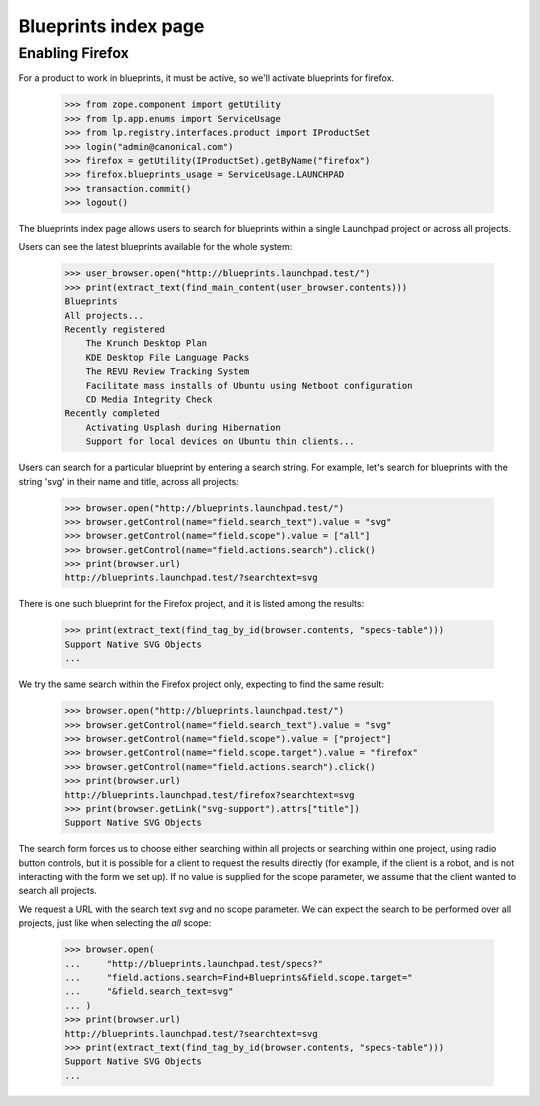 =====================
Blueprints index page
=====================
Enabling Firefox
----------------

For a product to work in blueprints, it must be active, so we'll activate
blueprints for firefox.

    >>> from zope.component import getUtility
    >>> from lp.app.enums import ServiceUsage
    >>> from lp.registry.interfaces.product import IProductSet
    >>> login("admin@canonical.com")
    >>> firefox = getUtility(IProductSet).getByName("firefox")
    >>> firefox.blueprints_usage = ServiceUsage.LAUNCHPAD
    >>> transaction.commit()
    >>> logout()

The blueprints index page allows users to search for blueprints within
a single Launchpad project or across all projects.

Users can see the latest blueprints available for the whole system:

    >>> user_browser.open("http://blueprints.launchpad.test/")
    >>> print(extract_text(find_main_content(user_browser.contents)))
    Blueprints
    All projects...
    Recently registered
        The Krunch Desktop Plan
        KDE Desktop File Language Packs
        The REVU Review Tracking System
        Facilitate mass installs of Ubuntu using Netboot configuration
        CD Media Integrity Check
    Recently completed
        Activating Usplash during Hibernation
        Support for local devices on Ubuntu thin clients...

Users can search for a particular blueprint by entering a search string.
For example, let's search for blueprints with the string 'svg' in their
name and title, across all projects:

    >>> browser.open("http://blueprints.launchpad.test/")
    >>> browser.getControl(name="field.search_text").value = "svg"
    >>> browser.getControl(name="field.scope").value = ["all"]
    >>> browser.getControl(name="field.actions.search").click()
    >>> print(browser.url)
    http://blueprints.launchpad.test/?searchtext=svg

There is one such blueprint for the Firefox project, and it is listed
among the results:

    >>> print(extract_text(find_tag_by_id(browser.contents, "specs-table")))
    Support Native SVG Objects
    ...

We try the same search within the Firefox project only, expecting to
find the same result:

    >>> browser.open("http://blueprints.launchpad.test/")
    >>> browser.getControl(name="field.search_text").value = "svg"
    >>> browser.getControl(name="field.scope").value = ["project"]
    >>> browser.getControl(name="field.scope.target").value = "firefox"
    >>> browser.getControl(name="field.actions.search").click()
    >>> print(browser.url)
    http://blueprints.launchpad.test/firefox?searchtext=svg
    >>> print(browser.getLink("svg-support").attrs["title"])
    Support Native SVG Objects

The search form forces us to choose either searching within all projects
or searching within one project, using radio button controls, but it is
possible for a client to request the results directly (for example, if
the client is a robot, and is not interacting with the form we set up).
If no value is supplied for the scope parameter, we assume that the
client wanted to search all projects.

We request a URL with the search text `svg` and no scope parameter. We
can expect the search to be performed over all projects, just like when
selecting the `all` scope:

    >>> browser.open(
    ...     "http://blueprints.launchpad.test/specs?"
    ...     "field.actions.search=Find+Blueprints&field.scope.target="
    ...     "&field.search_text=svg"
    ... )
    >>> print(browser.url)
    http://blueprints.launchpad.test/?searchtext=svg
    >>> print(extract_text(find_tag_by_id(browser.contents, "specs-table")))
    Support Native SVG Objects
    ...
